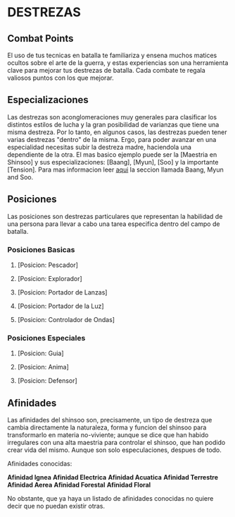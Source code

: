 * DESTREZAS 

** Combat Points 
     El uso de tus tecnicas en batalla te familiariza y ensena muchos matices ocultos sobre
     el arte de la guerra, y estas experiencias son una herramienta clave para mejorar tus
     destrezas de batalla. Cada combate te regala valiosos puntos con los que mejorar.
** Especializaciones 
     Las destrezas son aconglomeraciones muy generales para clasificar los distintos estilos
     de lucha y la gran posibilidad de varianzas que tiene una misma destreza. Por lo tanto, 
     en algunos casos, las destrezas pueden tener varias destrezas "dentro" de la misma. 
     Ergo, para poder avanzar en una especialidad necesitas subir la destreza madre, haciendola
     una dependiente de la otra. El mas basico ejemplo puede ser la [Maestria en Shinsoo] y sus
     especializaciones: [Baang], [Myun], [Soo] y la importante [Tension].
     Para mas informacion leer [[https://towerofgod.fandom.com/wiki/Shinsoo][aqui]] la seccion llamada Baang, Myun and Soo.
** Posiciones 
   Las posiciones son destrezas particulares que representan la habilidad de una persona
   para llevar a cabo una tarea especifica dentro del campo de batalla. 

*** Posiciones Basicas 
**** [Posicion: Pescador]
**** [Posicion: Explorador]
**** [Posicion: Portador de Lanzas]
**** [Posicion: Portador de la Luz]
**** [Posicion: Controlador de Ondas]
*** Posiciones Especiales 
**** [Posicion: Guia]
**** [Posicion: Anima]
**** [Posicion: Defensor]
** Afinidades 
     Las afinidades del shinsoo son, precisamente, un tipo de destreza que cambia directamente
     la naturaleza, forma y funcion del shinsoo para transformarlo en materia no-viviente; aunque
     se dice que han habido irregulares con una alta maestria para controlar el shinsoo, que han
     podido crear vida del mismo. Aunque son solo especulaciones, despues de todo.

     Afinidades conocidas:

     *Afinidad Ignea*
     *Afinidad Electrica*
     *Afinidad Acuatica*
     *Afinidad Terrestre*
     *Afinidad Aerea*
     *Afinidad Forestal*
     *Afinidad Floral*

     No obstante, que ya haya un listado de afinidades conocidas 
     no quiere decir que no puedan existir otras.
